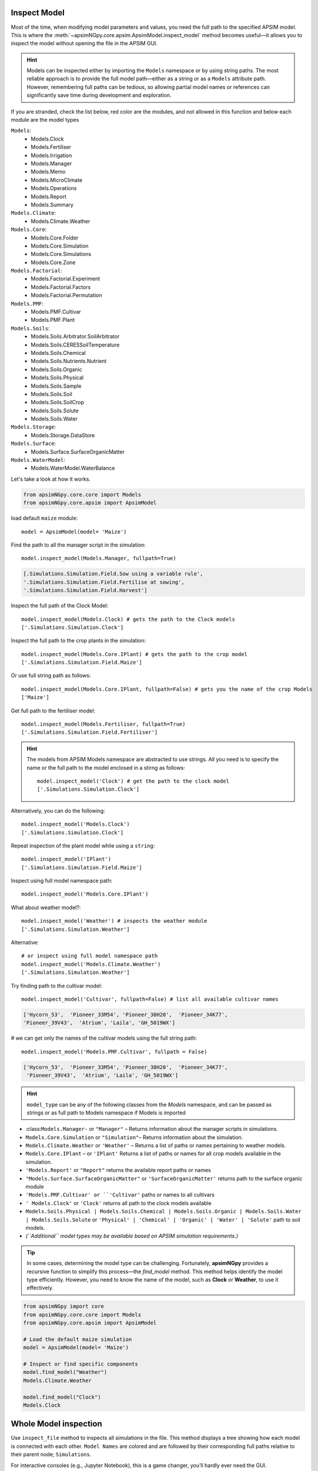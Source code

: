 .. _plain_inspect:

Inspect Model
=============================

Most of the time, when modifying model parameters and values, you need the full path to the specified APSIM model.  
This is where the :meth:`~apsimNGpy.core.apsim.ApsimModel.inspect_model` method becomes useful—it allows you to inspect the model without opening the file in the APSIM GUI.

.. hint::
    Models can be inspected either by importing the ``Models`` namespace or by using string paths. The most reliable approach is to provide the full model path—either as a string or as a ``Models`` attribute path.
    However, remembering full paths can be tedious, so allowing partial model names or references can significantly save time during development and exploration.

If you are stranded, check the list below, red color are the modules,
and not allowed in this function and below each module are the model types

``Models``:
  - Models.Clock
  - Models.Fertiliser
  - Models.Irrigation
  - Models.Manager
  - Models.Memo
  - Models.MicroClimate
  - Models.Operations
  - Models.Report
  - Models.Summary
``Models.Climate``:
  - Models.Climate.Weather
``Models.Core``:
  - Models.Core.Folder
  - Models.Core.Simulation
  - Models.Core.Simulations
  - Models.Core.Zone
``Models.Factorial``:
  - Models.Factorial.Experiment
  - Models.Factorial.Factors
  - Models.Factorial.Permutation
``Models.PMF``:
  - Models.PMF.Cultivar
  - Models.PMF.Plant
``Models.Soils``:
  - Models.Soils.Arbitrator.SoilArbitrator
  - Models.Soils.CERESSoilTemperature
  - Models.Soils.Chemical
  - Models.Soils.Nutrients.Nutrient
  - Models.Soils.Organic
  - Models.Soils.Physical
  - Models.Soils.Sample
  - Models.Soils.Soil
  - Models.Soils.SoilCrop
  - Models.Soils.Solute
  - Models.Soils.Water
``Models.Storage``:
  - Models.Storage.DataStore
``Models.Surface``:
  - Models.Surface.SurfaceOrganicMatter
``Models.WaterModel``:
  - Models.WaterModel.WaterBalance

Let's take a look at how it works.

.. code-block:: python

         from apsimNGpy.core.core import Models
         from apsimNGpy.core.apsim import ApsimModel

load default ``maize`` module::

    model = ApsimModel(model= 'Maize')


Find the path to all the manager script in the simulation::

     model.inspect_model(Models.Manager, fullpath=True)

.. code-block:: python

     [.Simulations.Simulation.Field.Sow using a variable rule',
     '.Simulations.Simulation.Field.Fertilise at sowing',
     '.Simulations.Simulation.Field.Harvest']

Inspect the full path of the Clock Model::

     model.inspect_model(Models.Clock) # gets the path to the Clock models
     ['.Simulations.Simulation.Clock']

Inspect the full path to the crop plants in the simulation::

     model.inspect_model(Models.Core.IPlant) # gets the path to the crop model
     ['.Simulations.Simulation.Field.Maize']

Or use full string path as follows::

     model.inspect_model(Models.Core.IPlant, fullpath=False) # gets you the name of the crop Models
     ['Maize']
Get full path to the fertiliser model::

     model.inspect_model(Models.Fertiliser, fullpath=True)
     ['.Simulations.Simulation.Field.Fertiliser']

.. Hint::

    The models from APSIM Models namespace are abstracted to use strings. All you need is to specify the name or the full path to the model enclosed in a stirng as follows::

     model.inspect_model('Clock') # get the path to the clock model
     ['.Simulations.Simulation.Clock']

Alternatively, you can do the following::

     model.inspect_model('Models.Clock')
     ['.Simulations.Simulation.Clock']

Repeat inspection of the plant model while using a ``string``::

     model.inspect_model('IPlant')
     ['.Simulations.Simulation.Field.Maize']

Inspect using full model namespace path::

     model.inspect_model('Models.Core.IPlant')

What about weather model?::

     model.inspect_model('Weather') # inspects the weather module
     ['.Simulations.Simulation.Weather']

Alternative::

     # or inspect using full model namespace path
     model.inspect_model('Models.Climate.Weather')
     ['.Simulations.Simulation.Weather']

Try finding path to the cultivar model::

     model.inspect_model('Cultivar', fullpath=False) # list all available cultivar names

.. code-block:: python

     ['Hycorn_53',  'Pioneer_33M54', 'Pioneer_38H20',  'Pioneer_34K77',
     'Pioneer_39V43',  'Atrium', 'Laila', 'GH_5019WX']

# we can get only the names of the cultivar models using the full string path::

     model.inspect_model('Models.PMF.Cultivar', fullpath = False)

.. code-block:: python

     ['Hycorn_53',  'Pioneer_33M54', 'Pioneer_38H20',  'Pioneer_34K77',
      'Pioneer_39V43',  'Atrium', 'Laila', 'GH_5019WX']


.. hint::

    ``model_type`` can be any of the following classes from the `Models` namespace, and can be passed as strings or as full path to Models namespace if Models is imported

- :class:``Models.Manager-`` or ``"Manager"`` – Returns information about the manager scripts in simulations.
- ``Models.Core.Simulation``  or ``"Simulation"``– Returns information about the simulation.
- ``Models.Climate.Weather`` or ``'Weather'`` – Returns a list of paths or names pertaining to weather models.
- ``Models.Core.IPlant`` – or ``'IPlant'`` Returns a list of paths or names for all crop models available in the simulation.
- ``'Models.Report'`` or ``"Report"`` returns the available report paths or names
- ``"Models.Surface.SurfaceOrganicMatter"`` or ``'SurfaceOrganicMatter'`` returns path to the surface organic module
- ``'Models.PMF.Cultivar' or ``'Cultivar'`` paths or names to all cultivars
- ``' Models.Clock'`` or ``'Clock'`` returns all path to the clock models available
- ``Models.Soils.Physical | Models.Soils.Chemical | Models.Soils.Organic | Models.Soils.Water | Models.Soils.Solute`` or ``'Physical' | 'Chemical' | 'Organic' | 'Water' | 'Solute'`` path to soil models.
- *(``Additional`` model types may be available based on APSIM simulation requirements.)*

.. seealso::

  API description: :meth:`~apsimNGpy.core.apsim.ApsimModel.inspect_model`

.. tip::

    In some cases, determining the model type can be challenging. Fortunately, **apsimNGpy** provides a recursive function to simplify this process—the `find_model` method.
    This method helps identify the model type efficiently. However, you need to know the name of the model, such as **Clock** or **Weather**, to use it effectively.

.. code-block:: python

    from apsimNGpy import core
    from apsimNGpy.core.core import Models
    from apsimNGpy.core.apsim import ApsimModel

    # Load the default maize simulation
    model = ApsimModel(model= 'Maize')

    # Inspect or find specific components
    model.find_model("Weather")
    Models.Climate.Weather

    model.find_model("Clock")
    Models.Clock

Whole Model inspection
=====================================

Use ``inspect_file`` method to inspects all simulations in the file. This method displays a tree showing how each model is connected with each other.
``Model Names`` are colored and are followed by their corresponding full paths relative to their parent node; ``Simulations``.

For interactive consoles (e.g., Jupyter Notebook), this is a game changer, you’ll hardly ever need the GUI.


.. code-block:: python

    model.inspect_file(cultivar =False)



.. image:: ../images/apsim_file_structure.png
    :alt: Tree structure of the APSIM model
    :align: center
    :width: 100%

.. tip::

  To include cultivar paths to the above simulation tree, use ``cultivar =True`` as shown below. For developers who are testing the method using console = False

.. code-block:: python

    model.inspect_file(cultivar = True)

.. seealso::

  :meth:`~apsimNGpy.core.apsim.ApsimModel.inspect_file`

.. Warning::

    Only a few key model types are inspected using model.inspect_model under the hood. Inspecting the entire simulation file can produce a large volume of data, much of which may not be relevant or necessary in most use cases.

    If certain models do not appear in the inspection output, this is intentional — the tool selectively inspects components to keep results concise and focused.

    For a complete view of the entire model structure, we recommend opening the simulation file in the APSIM GUI.

.. seealso::

   - :ref:`api_ref`
   - :ref:`inspect_params`
